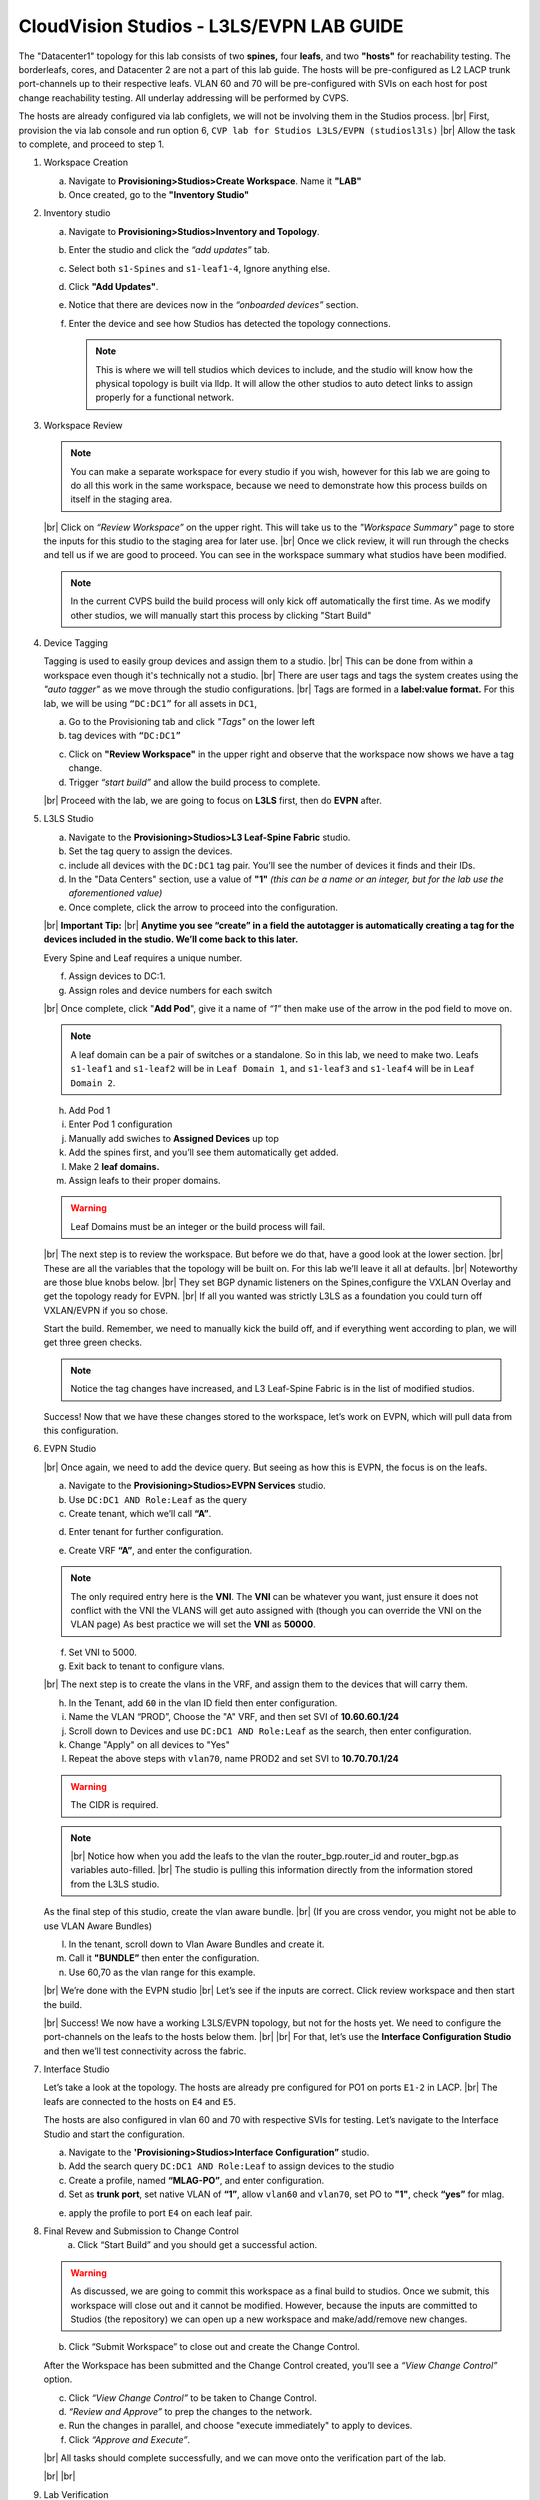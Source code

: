 .. # define a hard line break for HTML
.. |br| raw:: html

   <br />

.. raw:: html

 <style>.red{color:#aa0060; font-weight:bold; font-size:16px}</style>
.. role:: red


CloudVision Studios  -  L3LS/EVPN LAB GUIDE
===========================================



The "Datacenter1" topology for this lab consists of two **spines,** four **leafs**, and two **"hosts"** for reachability testing. The borderleafs, cores, and Datacenter 2 are not a part of this lab guide. 
The hosts will be pre-configured as L2 LACP trunk port-channels up to their respective leafs. 
VLAN 60 and 70 will be pre-configured with SVIs on each host for post change reachability testing. 
All underlay addressing will be performed by CVPS.

The hosts are already configured via lab configlets, we will not be involving them in the Studios process. 
|br| First, provision the via lab console and run  option 6, ``CVP lab for Studios L3LS/EVPN (studiosl3ls)`` 
|br| Allow the task to complete, and proceed to step 1. 

.. thumbnail:: images/cvp_DDC_studios_l3ls_evpn/3TOPO.PNG
	:align: center
	:width: 50%


 
 Open CVP via the topology page. 

1. Workspace Creation


   a. Navigate to **Provisioning>Studios>Create Workspace**. Name it **"LAB"**
   #. Once created, go to the **"Inventory Studio"**


      .. thumbnail:: images/cvp_DDC_studios_l3ls_evpn/4WorkspaceIntro.gif
         :align: center
         :width: 50%


#. Inventory studio
    
   a. Navigate to **Provisioning>Studios>Inventory and Topology**.
   #. Enter the studio and click the *“add updates”* tab.
   #. Select both ``s1-Spines`` and  ``s1-leaf1-4``, Ignore anything else. 
   #. Click **"Add Updates"**.
   #. Notice that there are devices now in the *“onboarded devices”* section. 
   #. Enter the device and see how Studios has detected the topology connections.





      .. note:: 
         This is where we will tell studios which devices to include, and the studio will know how the physical topology is built via lldp. It will allow the other studios to auto detect links to assign properly for a functional network.
  


   .. thumbnail:: images/cvp_DDC_studios_l3ls_evpn/5Inventory.gif
         :align: center
         :width: 50%

#. Workspace Review
 
   .. note:: 
         You can  make a separate workspace for every studio if you wish, however for this lab we are going to do all this work in the same workspace, because we need  to demonstrate how this process builds on itself in the  staging area. 
  
   |br| Click on *“Review Workspace”* on the upper right. This will take us to the *"Workspace Summary"* page to store the inputs for this studio to the staging area for later use. 
   |br| Once we click review, it will run through the checks and tell us if we are good to proceed. You can see in the workspace summary what studios have been modified.



   .. thumbnail:: images/cvp_DDC_studios_l3ls_evpn/6InventoryBuild.PNG
               :align: center
               :width: 50%



   .. note:: 
         In the current CVPS build the build process will only kick off automatically the first time. As we modify other studios, we will manually start this process by clicking "Start Build"
     


 
 

#. Device Tagging

   Tagging is used to easily group devices and assign them to a studio. 
   |br| This can be done from within a workspace even though it's technically not a studio.
   |br| There are user tags and tags the system creates using the *"auto tagger"* as we move through the studio configurations. 
   |br| Tags are formed in a **label:value format.** For this lab, we will be using ``“DC:DC1”`` for all assets in ``DC1``,

   a. Go to the Provisioning tab and click *"Tags"* on the lower left 
   
 
      .. thumbnail:: images/cvp_DDC_studios_l3ls_evpn/7tagslocation.PNG
         :align: center
         :width: 50%


   b. tag devices with ``“DC:DC1”`` 


   .. thumbnail:: images/cvp_DDC_studios_l3ls_evpn/8tagsprocess.gif
         :align: center
         :width: 50%

      .. note:: You can use almost any naming convention that makes sense for ythe use case. Examples are for this lab.



   c. Click on **"Review Workspace"** in the upper right and observe that the workspace now shows we have a tag change. 
   d. Trigger *“start build”* and allow the build process to complete. 

   |br| Proceed with the lab, we are going to focus on **L3LS** first, then do **EVPN** after.


#. L3LS Studio

   a. Navigate to the **Provisioning>Studios>L3 Leaf-Spine Fabric** studio. 
   #. Set the tag query to assign the devices.
   #. include all devices with the ``DC:DC1`` tag pair. You’ll see the number of devices it finds and their IDs.
   #. In the "Data Centers" section, use a value of **"1"**  
      *(this can be a name or an integer, but for the lab use the aforementioned value)*
   #. Once complete, click the arrow to proceed into the configuration.  


      .. thumbnail:: images/cvp_DDC_studios_l3ls_evpn/9L3LSPT1.gif
         :align: center
         :width: 50%

   |br|
   **Important Tip:** 
   |br| **Anytime you see “create” in a field the autotagger is automatically creating a tag for the devices included in the studio. We’ll come back to this later.** 

   Every Spine and Leaf requires a unique number. 


   f. Assign devices to DC:1. 
   #. Assign roles and device numbers for each switch


      .. thumbnail:: images/cvp_DDC_studios_l3ls_evpn/10L3LSPT2.gif
          :align: center
          :width: 50%
  
   
   


   |br| Once complete, click "**Add Pod**", give it a name of *“1”* then make use of the arrow in the pod field to move on. 

   .. note:: A leaf domain can be a pair of switches or a standalone. So in this lab, we need to make two. 
      Leafs ``s1-leaf1`` and ``s1-leaf2`` will be in ``Leaf Domain 1``, and ``s1-leaf3`` and ``s1-leaf4`` will be in ``Leaf Domain 2``. 
   
   
   
   h. Add Pod 1
   #. Enter Pod 1 configuration
   #. Manually add swiches to **Assigned Devices** up top
   #. Add the spines first, and you’ll see them automatically get added. 
   #. Make 2  **leaf domains.** 
   #. Assign leafs to their proper domains. 

   .. thumbnail:: images/cvp_DDC_studios_l3ls_evpn/11L3LSPT3.gif
      :align: center
      :width: 50%



   .. warning:: Leaf Domains must be an integer or the build process will fail.



   |br| The next step is to review the workspace. But before we do that, have a good look  at the lower section. 
   |br| These are all the variables that the topology will be built on. For this lab we’ll leave it all at defaults. 
   |br| Noteworthy are those blue knobs below. 
   |br| They set BGP dynamic listeners on the Spines,configure the VXLAN Overlay and get the topology ready for EVPN. 
   |br| If all you wanted was strictly L3LS as a foundation you could turn off VXLAN/EVPN if you so chose.      

      
         
   .. thumbnail:: images/cvp_DDC_studios_l3ls_evpn/12L3LSPT4.PNG
            :align: center
            :width: 50%

   Start the build. Remember, we need to manually kick the build off, and if everything went according to plan, we will get three green checks. 

   .. note:: Notice the tag changes have increased, and L3 Leaf-Spine Fabric is in the list of modified studios.  

   .. thumbnail:: images/cvp_DDC_studios_l3ls_evpn/13L3LSPT5.gif
     :align: center
     :width: 50%

   Success! Now that we have these changes stored to the workspace, let’s work on EVPN, which will pull data from this configuration. 

#. EVPN Studio

   |br| Once again, we need to add the device query. But seeing as how this is EVPN, the focus is on the leafs. 

   a. Navigate to the **Provisioning>Studios>EVPN Services** studio. 
   #. Use  ``DC:DC1 AND Role:Leaf`` as the query
   #. Create tenant, which we’ll call **“A”**.     

   .. thumbnail:: images/cvp_DDC_studios_l3ls_evpn/6InventoryBuild.PNG
               :align: center
               :width: 50%

   d. Enter tenant for further configuration. 

   .. thumbnail:: images/cvp_DDC_studios_l3ls_evpn/14EVPNPT1.gif
      :align: center
      :width: 50%

   e. Create VRF **“A”**, and enter the configuration.
   
   .. note:: 
      The only required entry here is the **VNI**. The **VNI** can be whatever you want, just ensure it does not conflict with the VNI the VLANS will get auto assigned with (though you can override the VNI on the VLAN page) 
      As best practice we will set the **VNI** as **50000**.

   f. Set VNI to 5000.
   #. Exit back to tenant to configure vlans.



   |br| The next step is to create the vlans in the VRF, and assign them to the devices that will carry them. 

   h. In the Tenant, add ``60`` in the vlan ID  field then enter configuration.
   #. Name the VLAN  “PROD”, Choose the "A" VRF,  and then set SVI of **10.60.60.1/24** 
   #. Scroll down to Devices and use ``DC:DC1 AND Role:Leaf`` as the search, then enter configuration. 
   #. Change "Apply" on all devices to "Yes"
   #. Repeat the above steps with ``vlan70``, name PROD2 and set SVI to  **10.70.70.1/24** 

      .. thumbnail:: images/cvp_DDC_studios_l3ls_evpn/15EVPNPT2.gif
       :align: center
       :width: 50%
   
   
   
   .. warning:: The CIDR is required. 

   .. note::
      |br| Notice how when you add the leafs to the vlan the router_bgp.router_id and router_bgp.as variables auto-filled. 
      |br| The studio is pulling this information directly from the information stored from the L3LS studio.






   
   As the final step of this studio, create the vlan aware bundle. 
   |br| (If you are cross vendor, you might not be able to use VLAN Aware Bundles)

   l. In the tenant, scroll down to Vlan Aware Bundles and create it. 
   #. Call it **"BUNDLE”** then enter the configuration. 
   #. Use 60,70 as the vlan range for this example.  

   


   .. thumbnail:: images/cvp_DDC_studios_l3ls_evpn/16EVPNPT3.gif
      :align: center
      :width: 50%


   .. thumbnail:: images/cvp_DDC_studios_l3ls_evpn/16.1EVPNPT3.png
      :align: center
      :width: 50%

   |br| We’re done with the EVPN studio
   |br|  Let’s see if the inputs are correct. Click review workspace and then start the build.  

   .. thumbnail:: images/cvp_DDC_studios_l3ls_evpn/17EVPNPT4.gif
      :align: center
      :width: 50%

   |br| Success! We now have a working L3LS/EVPN topology, but not for the hosts yet. We need to configure the port-channels on the leafs to the hosts below them. 
   |br|
   |br| For that, let’s use the **Interface Configuration Studio** and then we’ll test connectivity across the fabric. 


#. Interface Studio

  
   Let’s take a look at the topology. The hosts are already pre configured for PO1 on ports ``E1-2`` in LACP. 
   |br| The leafs are connected to the hosts on ``E4`` and ``E5``. 

   .. thumbnail:: images/cvp_DDC_studios_l3ls_evpn/18-topoforPO.PNG
      :align: center
      :width: 50%

   The hosts are also configured in vlan 60 and 70 with respective SVIs for testing. 
   Let’s navigate to the Interface Studio and start the configuration. 
   
   
   a. Navigate to the **'Provisioning>Studios>Interface Configuration”** studio. 
   #. Add the search query ``DC:DC1 AND Role:Leaf`` to assign devices to the studio
   #. Create a profile, named **“MLAG-PO”**, and enter configuration.
   #. Set as **trunk port**, set native VLAN of **“1”**, allow ``vlan60`` and ``vlan70``, set PO to **"1"**, check **“yes”** for mlag. 


   .. thumbnail:: images/cvp_DDC_studios_l3ls_evpn/19-intstudio1.gif
      :align: center
      :width: 50%


   e. apply the profile to port ``E4`` on each leaf pair.


      .. thumbnail:: images/cvp_DDC_studios_l3ls_evpn/20-intstudio1.gif
       :align: center
       :width: 50%

8. Final Revew and Submission to Change Control
    a. Click “Start Build” and you should get a successful action. 


   .. warning:: As discussed, we are going to commit this workspace as a final build to studios. Once we submit, this workspace will close out and it cannot be modified. However, because the inputs are committed to Studios (the repository) we can open up a new workspace and make/add/remove new changes. 


   b. Click “Submit Workspace” to close out and create the Change Control. 
 
   .. thumbnail:: images/cvp_DDC_studios_l3ls_evpn/21-CC1.gif
      :align: center
      :width: 50%

   After the Workspace has been submitted and the Change Control created, you’ll see a *“View Change Control”* option. 

   c. Click  *“View Change Control”* to be taken to Change Control. 
   d. *“Review and Approve”* to prep the changes to the network. 
   e. Run the  changes in parallel, and choose "execute immediately" to apply to devices. 
   f. Click *“Approve and Execute”*. 


   |br| All tasks should complete successfully, and we can move onto the verification part of the lab.


   .. thumbnail:: images/cvp_DDC_studios_l3ls_evpn/22-CC1.gif
      :align: center
      :width: 50%

   |br|
   |br|

#. Lab Verification

   a. Log into the Spines and run **sh bgp summary**
   #. Verify underlay and overlay BGP adjacencies are **Established**.
   #. Repeat for Leafs. Outputs should be similar.

   |br|

   SPINES - BGP Summary

   .. code-block:: bash 
      
      Neighbor               AS Session State AFI/SAFI                AFI/SAFI State   NLRI Rcd   NLRI Acc
      172.16.0.3          65001 Established   L2VPN EVPN              Negotiated              4          4
      172.16.0.4          65001 Established   L2VPN EVPN              Negotiated              4          4
      172.16.0.5          65002 Established   L2VPN EVPN              Negotiated              4          4
      172.16.0.5          65002 Established   L2VPN EVPN              Negotiated              4          4
      172.16.0.6          65002 Established   L2VPN EVPN              Negotiated              4          4
      172.16.200.1        65001 Established   IPv4 Unicast            Negotiated              7          7
      172.16.200.5        65001 Established   IPv4 Unicast            Negotiated              7          7
      172.16.200.9        65002 Established   IPv4 Unicast            Negotiated              7          7
      172.16.200.13       65002 Established   IPv4 Unicast            Negotiated              7          7

   LEAFS - BGP Summary

   .. code-block:: bash 
 
      Neighbor               AS Session State AFI/SAFI                AFI/SAFI State   NLRI Rcd   NLRI Acc
      172.16.0.1            65000 Established   L2VPN EVPN              Negotiated              8          8
      172.16.0.2            65000 Established   L2VPN EVPN              Negotiated              8          8
      172.16.200.0          65000 Established   IPv4 Unicast            Negotiated             10         10
      172.16.200.2          65000 Established   IPv4 Unicast            Negotiated             10         10
      192.168.255.255       65001 Established   IPv4 Unicast            Negotiated             13         13




   d. Verify MLAG on the Leafs. On Leafs 1-4 run the **“show mlag”** command 
   #. Verify all Leafs show as **“Active”** and **“Up-Up.”**

      .. code-block:: bash

         MLAG Status:                     
         state                              :              Active
         negotiation status                 :           Connected
         peer-link status                   :                  Up
         local-int status                   :                  Up


   f. On leafs 1 and 3 verify the  Port-Channel status. 
   #. Run the command **“sh port-channel dense”**

   .. code-block:: bash 
   
      Port-Channel       Protocol    Ports             
      Po1(U)            LACP(a)     Et1(PG+) Et2(PG+) PEt1(P) PEt2(P)



   .. note:: MLAG has an enhancement where the port-channel command will show the status of the port channel across both switches in the pair. See the section below. This output shows the status and configuration of the MLAG PortChannel of the local switch as well as the peer, with the **(P)** being the opposite switch. 




   |br| Now that we’ve confirmed all the base connectivity, let’s test the fabric and look at some outputs. 
	h. Ping the gateway at **10.60.60.1**. from ``s1-host1``.
	#. Ping the SVI local to the switch at at **10.60.60.160**. from ``s1-host1``.
	#. Ping across the fabric in the same vlan, from ``s1-host1`` **10.60.60.160** to ``s1-host2`` **10.60.60.161.**
	#. Ping across the fabric intervlan from ``s1-host1`` **10.60.60.160** to ``s1-host2`` **10.70.70.171.**
	#. On ``s1-leaf1``, review the EVPN routing table using **“show bgp evpn“**.
	#. On ``s1-host1`` and on ``s1-host2`` do **“show int vlan 60”**  and make note of their **mac.**
	#. On ``s1-leaf1``, do ``“show mac address-table vlan 60”``.
	#. notice ``s1-host1’s`` mac comes across PO1 and ``s1-host2’s`` comes across Vx1.


|br| 

**LAB COMPLETE!**

   
